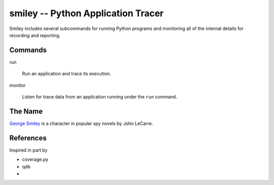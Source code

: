 =====================================
 smiley -- Python Application Tracer
=====================================

Smiley includes several subcommands for running Python programs and
monitoring all of the internal details for recording and reporting.

Commands
========

run

  Run an application and trace its execution.

monitor

  Listen for trace data from an application running under the ``run``
  command.

The Name
========

`George Smiley`_ is a character in popular spy novels by John LeCarre.

.. _George Smiley: http://en.wikipedia.org/wiki/George_Smiley

References
==========

Inspired in part by

* coverage.py
* qdb
* 
